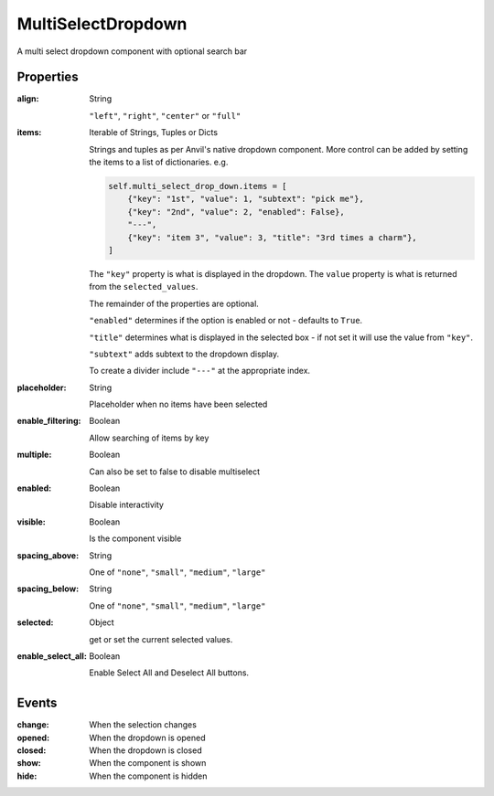 MultiSelectDropdown
===================
A multi select dropdown component with optional search bar

Properties
----------
:align: String

    ``"left"``, ``"right"``, ``"center"`` or ``"full"``

:items: Iterable of Strings, Tuples or Dicts

    Strings and tuples as per Anvil's native dropdown component. More control can be added by setting the items to a list of dictionaries.
    e.g.

    .. code-block:: python

        self.multi_select_drop_down.items = [
            {"key": "1st", "value": 1, "subtext": "pick me"},
            {"key": "2nd", "value": 2, "enabled": False},
            "---",
            {"key": "item 3", "value": 3, "title": "3rd times a charm"},
        ]

    The ``"key"`` property is what is displayed in the dropdown.
    The ``value`` property is what is returned from the ``selected_values``.

    The remainder of the properties are optional.

    ``"enabled"`` determines if the option is enabled or not - defaults to ``True``.

    ``"title"`` determines what is displayed in the selected box - if not set it will use the value from ``"key"``.

    ``"subtext"`` adds subtext to the dropdown display.

    To create a divider include ``"---"`` at the appropriate index.

:placeholder: String

    Placeholder when no items have been selected

:enable_filtering: Boolean

    Allow searching of items by key

:multiple: Boolean

    Can also be set to false to disable multiselect

:enabled: Boolean

    Disable interactivity

:visible: Boolean

    Is the component visible

:spacing_above: String

    One of ``"none"``, ``"small"``, ``"medium"``, ``"large"``

:spacing_below: String

    One of ``"none"``, ``"small"``, ``"medium"``, ``"large"``

:selected: Object

    get or set the current selected values.

:enable_select_all: Boolean

    Enable Select All and Deselect All buttons.


Events
----------
:change:

    When the selection changes

:opened:

    When the dropdown is opened

:closed:

    When the dropdown is closed

:show:

    When the component is shown

:hide:

    When the component is hidden
